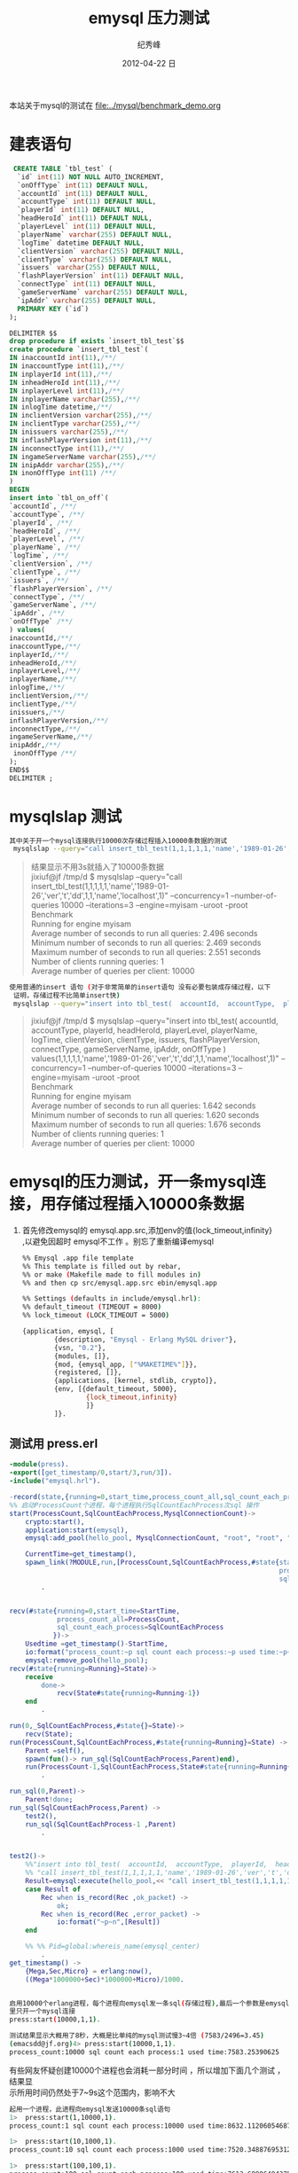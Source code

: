 # -*- coding:utf-8 -*-
#+LANGUAGE:  zh
#+TITLE:     emysql 压力测试
#+AUTHOR:    纪秀峰
#+EMAIL:     jixiuf@gmail.com
#+DATE:     2012-04-22 日
#+DESCRIPTION:emysql 压力测试
#+KEYWORDS: erlang mysql emysql benchmark
#+OPTIONS:   H:2 num:nil toc:t \n:t @:t ::t |:t ^:nil -:t f:t *:t <:t
#+OPTIONS:   TeX:t LaTeX:t skip:nil d:nil todo:t pri:nil
#+FILETAGS: @Erlang @Mysql @DB
本站关于mysql的测试在 [[file:../mysql/benchmark_demo.org]]
* 建表语句
#+BEGIN_SRC sql
   CREATE TABLE `tbl_test` (
    `id` int(11) NOT NULL AUTO_INCREMENT,
    `onOffType` int(11) DEFAULT NULL,
    `accountId` int(11) DEFAULT NULL,
    `accountType` int(11) DEFAULT NULL,
    `playerId` int(11) DEFAULT NULL,
    `headHeroId` int(11) DEFAULT NULL,
    `playerLevel` int(11) DEFAULT NULL,
    `playerName` varchar(255) DEFAULT NULL,
    `logTime` datetime DEFAULT NULL,
    `clientVersion` varchar(255) DEFAULT NULL,
    `clientType` varchar(255) DEFAULT NULL,
    `issuers` varchar(255) DEFAULT NULL,
    `flashPlayerVersion` int(11) DEFAULT NULL,
    `connectType` int(11) DEFAULT NULL,
    `gameServerName` varchar(255) DEFAULT NULL,
    `ipAddr` varchar(255) DEFAULT NULL,
    PRIMARY KEY (`id`)
  );

  DELIMITER $$
  drop procedure if exists `insert_tbl_test`$$
  create procedure `insert_tbl_test`(
  IN inaccountId int(11),/**/
  IN inaccountType int(11),/**/
  IN inplayerId int(11),/**/
  IN inheadHeroId int(11),/**/
  IN inplayerLevel int(11),/**/
  IN inplayerName varchar(255),/**/
  IN inlogTime datetime,/**/
  IN inclientVersion varchar(255),/**/
  IN inclientType varchar(255),/**/
  IN inissuers varchar(255),/**/
  IN inflashPlayerVersion int(11),/**/
  IN inconnectType int(11),/**/
  IN ingameServerName varchar(255),/**/
  IN inipAddr varchar(255),/**/
  IN inonOffType int(11) /**/
  )
  BEGIN
  insert into `tbl_on_off`(
  `accountId`, /**/
  `accountType`, /**/
  `playerId`, /**/
  `headHeroId`, /**/
  `playerLevel`, /**/
  `playerName`, /**/
  `logTime`, /**/
  `clientVersion`, /**/
  `clientType`, /**/
  `issuers`, /**/
  `flashPlayerVersion`, /**/
  `connectType`, /**/
  `gameServerName`, /**/
  `ipAddr`, /**/
  `onOffType` /**/
  ) values(
  inaccountId,/**/
  inaccountType,/**/
  inplayerId,/**/
  inheadHeroId,/**/
  inplayerLevel,/**/
  inplayerName,/**/
  inlogTime,/**/
  inclientVersion,/**/
  inclientType,/**/
  inissuers,/**/
  inflashPlayerVersion,/**/
  inconnectType,/**/
  ingameServerName,/**/
  inipAddr,/**/
   inonOffType /**/
  );
  END$$
  DELIMITER ;
#+END_SRC
* mysqlslap 测试
#+BEGIN_SRC sh
其中关于开一个mysql连接执行10000次存储过程插入10000条数据的测试
 mysqlslap --query="call insert_tbl_test(1,1,1,1,1,'name','1989-01-26','ver','t','dd',1,1,'name','localhost',1)" --concurrency=1  --number-of-queries 10000 --iterations=3 --engine=myisam -uroot -proot
#+END_SRC
#+BEGIN_QUOTE
结果显示不用3s就插入了10000条数据
jixiuf@jf /tmp/d $ mysqlslap --query="call insert_tbl_test(1,1,1,1,1,'name','1989-01-26','ver','t','dd',1,1,'name','localhost',1)" --concurrency=1  --number-of-queries 10000 --iterations=3 --engine=myisam -uroot -proot
Benchmark
    Running for engine myisam
    Average number of seconds to run all queries: 2.496 seconds
    Minimum number of seconds to run all queries: 2.469 seconds
    Maximum number of seconds to run all queries: 2.551 seconds
    Number of clients running queries: 1
    Average number of queries per client: 10000
#+END_QUOTE
#+BEGIN_SRC sh
 使用普通的insert 语句 (对于非常简单的insert语句 没有必要包装成存储过程，以下
  证明，存储过程不比简单insert快)
  mysqlslap --query="insert into tbl_test(  accountId,  accountType,  playerId,  headHeroId,  playerLevel,  playerName,  logTime,  clientVersion,  clientType,  issuers,  flashPlayerVersion,  connectType,  gameServerName,  ipAddr,  onOffType  ) values(1,1,1,1,1,'name','1989-01-26','ver','t','dd',1,1,'name','localhost',1)"  --concurrency=1  --number-of-queries 10000 --iterations=3 --engine=myisam -uroot -proot
#+END_SRC
  #+BEGIN_QUOTE
  jixiuf@jf /tmp/d $ mysqlslap --query="insert into tbl_test(  accountId,  accountType,  playerId,  headHeroId,  playerLevel,  playerName,  logTime,  clientVersion,  clientType,  issuers,  flashPlayerVersion,  connectType,  gameServerName,  ipAddr,  onOffType  ) values(1,1,1,1,1,'name','1989-01-26','ver','t','dd',1,1,'name','localhost',1)"  --concurrency=1  --number-of-queries 10000 --iterations=3 --engine=myisam -uroot -proot
  Benchmark
    Running for engine myisam
    Average number of seconds to run all queries: 1.642 seconds
    Minimum number of seconds to run all queries: 1.620 seconds
    Maximum number of seconds to run all queries: 1.676 seconds
    Number of clients running queries: 1
  Average number of queries per client: 10000
  #+END_QUOTE

* emysql的压力测试，开一条mysql连接，用存储过程插入10000条数据
1. 首先修改emysql的 emysql.app.src,添加env的值{lock_timeout,infinity}
   ,以避免因超时 emysql不工作 。别忘了重新编译emysql
   #+BEGIN_SRC sh
     %% Emysql .app file template
     %% This template is filled out by rebar,
     %% or make (Makefile made to fill modules in)
     %% and then cp src/emysql.app.src ebin/emysql.app

     %% Settings (defaults in include/emysql.hrl):
     %% default_timeout (TIMEOUT = 8000)
     %% lock_timeout (LOCK_TIMEOUT = 5000)

     {application, emysql, [
             {description, "Emysql - Erlang MySQL driver"},
             {vsn, "0.2"},
             {modules, []},
             {mod, {emysql_app, ["%MAKETIME%"]}},
             {registered, []},
             {applications, [kernel, stdlib, crypto]},
             {env, [{default_timeout, 5000},
                     {lock_timeout,infinity}
                     ]}
             ]}.
   #+END_SRC

** 测试用 press.erl
#+BEGIN_SRC erlang
  -module(press).
  -export([get_timestamp/0,start/3,run/3]).
  -include("emysql.hrl").

  -record(state,{running=0,start_time,process_count_all,sql_count_each_process}).
  %% 启动ProcessCount个进程，每个进程执行SqlCountEachProcess次sql 操作
  start(ProcessCount,SqlCountEachProcess,MysqlConnectionCount)->
      crypto:start(),
      application:start(emysql),
      emysql:add_pool(hello_pool, MysqlConnectionCount, "root", "root", "localhost", 3306, "mysqlslap", utf8),

      CurrentTime=get_timestamp(),
      spawn_link(?MODULE,run,[ProcessCount,SqlCountEachProcess,#state{start_time=CurrentTime,
                                                                      process_count_all=ProcessCount,
                                                                      sql_count_each_process=SqlCountEachProcess}])
          .


  recv(#state{running=0,start_time=StartTime,
              process_count_all=ProcessCount,
              sql_count_each_process=SqlCountEachProcess
             })->
      Usedtime =get_timestamp()-StartTime,
      io:format("process_count:~p sql count each process:~p used time:~p~n",[ProcessCount,SqlCountEachProcess,Usedtime]),
      emysql:remove_pool(hello_pool);
  recv(#state{running=Running}=State)->
      receive
          done->
              recv(State#state{running=Running-1})
      end
          .

  run(0,_SqlCountEachProcess,#state{}=State)->
      recv(State);
  run(ProcessCount,SqlCountEachProcess,#state{running=Running}=State) ->
      Parent =self(),
      spawn(fun()-> run_sql(SqlCountEachProcess,Parent)end),
      run(ProcessCount-1,SqlCountEachProcess,State#state{running=Running+1})
          .

  run_sql(0,Parent)->
      Parent!done;
  run_sql(SqlCountEachProcess,Parent) ->
      test2(),
      run_sql(SqlCountEachProcess-1 ,Parent)
          .


  test2()->
      %%"insert into tbl_test(  accountId,  accountType,  playerId,  headHeroId,  playerLevel,  playerName,  logTime,  clientVersion,  clientType,  issuers,  flashPlayerVersion,  connectType,  gameServerName,  ipAddr,  onOffType  ) values(1,1,1,1,1,'name','1989-01-26','ver','t','dd',1,1,'name','localhost',1)"
      %% "call insert_tbl_test(1,1,1,1,1,'name','1989-01-26','ver','t','dd',1,1,'name','localhost',1);"
      Result=emysql:execute(hello_pool,<< "call insert_tbl_test(1,1,1,1,1,'name','1989-01-26','ver','t','dd',1,1,'name','localhost',1);">>),
      case Result of
          Rec when is_record(Rec ,ok_packet) ->
              ok;
          Rec when is_record(Rec ,error_packet) ->
              io:format("~p~n",[Result])
      end

      %% %% Pid=global:whereis_name(emysql_center)
          .
  get_timestamp() ->
      {Mega,Sec,Micro} = erlang:now(),
      ((Mega*1000000+Sec)*1000000+Micro)/1000.


#+END_SRC
#+BEGIN_SRC sh
启用10000个erlang进程，每个进程向emysql发一条sql(存储过程),最后一个参数是emysql连接池
里只开一个mysql连接
press:start(10000,1,1).
#+END_SRC
#+BEGIN_SRC sh
测试结果显示大概用了8秒，大概是比单纯的mysql测试慢3~4倍 (7583/2496=3.45)
(emacsdd@jf.org)4> press:start(10000,1,1).
process_count:10000 sql count each process:1 used time:7583.25390625
#+END_SRC
有些网友怀疑创建10000个进程也会消耗一部分时间 ，所以增加下面几个测试 ，结果显
示所用时间仍然处于7~9s这个范围内，影响不大
#+BEGIN_SRC sh
起用一个进程，此进程向emysql发送10000条sql语句
1>  press:start(1,10000,1).
process_count:1 sql count each process:10000 used time:8632.112060546875
#+END_SRC
#+BEGIN_SRC sh
1>  press:start(10,1000,1).
process_count:10 sql count each process:1000 used time:7520.348876953125
#+END_SRC
#+BEGIN_SRC sh
1>  press:start(100,100,1).
process_count:100 sql count each process:100 used time:7613.68896484375
#+END_SRC
# 以下是用java jdbc连 mysql的测试
#+BEGIN_SRC java
import java.sql.Date;
import java.sql.Types;
import java.sql.CallableStatement;
import java.sql.Connection;
import java.sql.DriverManager;
public class TestMysqlConn {
    public static void main(String[] args) throws Exception {
        // Class.forName("com.mysql.jdbc.Driver");
        Class.forName("org.gjt.mm.mysql.Driver");
        long start= System.currentTimeMillis();
        Connection conn = DriverManager.getConnection("jdbc:mysql://localhost:3306/mysqlslap?user=root&password=root");
        // call insert_tbl_test(1,1,1,1,1,'name','1989-01-26','ver','t','dd',1,1,'name','localhost',1)
        CallableStatement cs = conn.prepareCall("{call insert_tbl_test(?,?,?,?,?,?,?,?,?,?,?,?,?,?,?)}");
        cs.setInt(1 , 1);
        cs.setInt(2 , 1);
        cs.setInt(3 , 1);
        cs.setInt(4 , 1);
        cs.setInt(5 , 1);
        cs.setString(6 , "name");
        cs.setDate(7 , new Date(1989 , 1 , 26));
        cs.setString(8 , "ver");
        cs.setString(9 , "t");
        cs.setString(10 , "dd");
        cs.setInt(11 ,1);
        cs.setInt(12 ,1);
        cs.setString(13 , "name");
        cs.setString(14 , "localhost");
        cs.setInt(15 , 1);
        for (int i = 0; i < 10000; i++) {
            cs.executeUpdate();
        }
        long end= System.currentTimeMillis();
        System.out.println(end-start);

    }
}
#+END_SRC
#+BEGIN_QUOTE
java TestMysqlConn
7198
java TestMysqlConn
7453
java TestMysqlConn
7031
#+END_QUOTE
测测结果显示，jdbc也用了大概7s左右的时间执行10000次存储过程的插入,
可以证明emysql跟java jdbc连mysql基本不相上下
